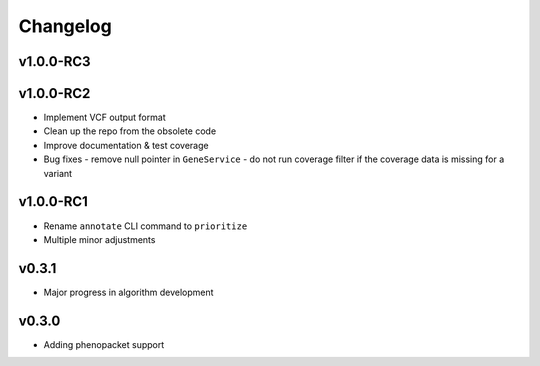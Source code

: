 =========
Changelog
=========

----------
v1.0.0-RC3
----------



----------
v1.0.0-RC2
----------

- Implement VCF output format
- Clean up the repo from the obsolete code
- Improve documentation & test coverage
- Bug fixes
  - remove null pointer in ``GeneService``
  - do not run coverage filter if the coverage data is missing for a variant


----------
v1.0.0-RC1
----------

- Rename ``annotate`` CLI command to ``prioritize``
- Multiple minor adjustments


------
v0.3.1
------

- Major progress in algorithm development


------
v0.3.0
------
- Adding phenopacket support

